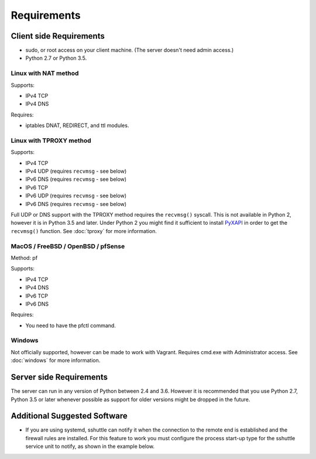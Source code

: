 Requirements
============

Client side Requirements
------------------------

- sudo, or root access on your client machine.
  (The server doesn't need admin access.)
- Python 2.7 or Python 3.5.


Linux with NAT method
~~~~~~~~~~~~~~~~~~~~~
Supports:

* IPv4 TCP
* IPv4 DNS

Requires:

* iptables DNAT, REDIRECT, and ttl modules.


Linux with TPROXY method
~~~~~~~~~~~~~~~~~~~~~~~~
Supports:

* IPv4 TCP
* IPv4 UDP (requires ``recvmsg`` - see below)
* IPv6 DNS (requires ``recvmsg`` - see below)
* IPv6 TCP
* IPv6 UDP (requires ``recvmsg`` - see below)
* IPv6 DNS (requires ``recvmsg`` - see below)

.. _PyXAPI: http://www.pps.univ-paris-diderot.fr/~ylg/PyXAPI/

Full UDP or DNS support with the TPROXY method requires the ``recvmsg()``
syscall. This is not available in Python 2, however it is in Python 3.5 and
later. Under Python 2 you might find it sufficient to install PyXAPI_ in
order to get the ``recvmsg()`` function. See :doc:`tproxy` for more
information.


MacOS / FreeBSD / OpenBSD / pfSense
~~~~~~~~~~~~~~~~~~~~~~~~~~~~~~~~~~~
Method: pf

Supports:

* IPv4 TCP
* IPv4 DNS
* IPv6 TCP
* IPv6 DNS

Requires:

* You need to have the pfctl command.

Windows
~~~~~~~

Not officially supported, however can be made to work with Vagrant. Requires
cmd.exe with Administrator access. See :doc:`windows` for more information.


Server side Requirements
------------------------
The server can run in any version of Python between 2.4 and 3.6.
However it is recommended that you use Python 2.7, Python 3.5 or later whenever
possible as support for older versions might be dropped in the future.


Additional Suggested Software
-----------------------------

- If you are using systemd, sshuttle can notify it when the connection to
  the remote end is established and the firewall rules are installed. For
  this feature to work you must configure the process start-up type for the
  sshuttle service unit to notify, as shown in the example below. 

.. code-block:: ini
   :emphasize-lines: 6

   [Unit]
   Description=sshuttle
   After=network.target
   
   [Service]
   Type=notify
   NotifyAccess=all
   ExecStart=/usr/bin/sshuttle --dns --remote <user>@<server> <subnets...>
   
   [Install]
   WantedBy=multi-user.target
